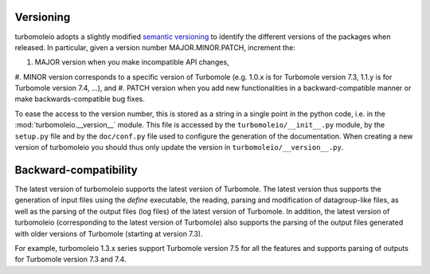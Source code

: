..
    The turbomoleio package, a python interface to Turbomole
    for preparing inputs, parsing outputs and other related tools.

    Copyright (C) 2018-2022 BASF SE, Matgenix SRL.

    This file is part of turbomoleio.

    Turbomoleio is free software: you can redistribute it and/or modify
    it under the terms of the GNU General Public License as published by
    the Free Software Foundation, either version 3 of the License, or
    (at your option) any later version.

    Turbomoleio is distributed in the hope that it will be useful,
    but WITHOUT ANY WARRANTY; without even the implied warranty of
    MERCHANTABILITY or FITNESS FOR A PARTICULAR PURPOSE. See the
    GNU General Public License for more details.

    You should have received a copy of the GNU General Public License
    along with turbomoleio (see ~turbomoleio/COPYING). If not,
    see <https://www.gnu.org/licenses/>.

.. _developer_versioning:

==========
Versioning
==========

turbomoleio adopts a slightly modified `semantic versioning <https://semver.org/>`_ to identify
the different versions of the packages when released. In particular, given a version number
MAJOR.MINOR.PATCH, increment the:

#. MAJOR version when you make incompatible API changes,
#. MINOR version corresponds to a specific version of Turbomole (e.g. 1.0.x is for Turbomole
version 7.3, 1.1.y is for Turbomole version 7.4, ...), and
#. PATCH version when you add new functionalities in a backward-compatible manner or make
backwards-compatible bug fixes.

To ease the access to the version number, this is stored as a string in a single
point in the python code, i.e. in the :mod:`turbomoleio.__version__` module.
This file is accessed by the ``turbomoleio/__init__.py`` module, by the ``setup.py``
file and by the ``doc/conf.py`` file used to configure the generation of the documentation.
When creating a new version of turbomoleio you should thus only update the version in
``turbomoleio/__version__.py``.

======================
Backward-compatibility
======================

The latest version of turbomoleio supports the latest version of Turbomole. The latest version
thus supports the generation of input files using the `define` executable, the reading, parsing and
modification of datagroup-like files, as well as the parsing of the output files (log files)
of the latest version of Turbomole. In addition, the latest version of turbomoleio (corresponding
to the latest version of Turbomole) also supports the parsing of the output files generated with
older versions of Turbomole (starting at version 7.3).

For example, turbomoleio 1.3.x series support Turbomole version 7.5 for all the features and supports
parsing of outputs for Turbomole version 7.3 and 7.4.
